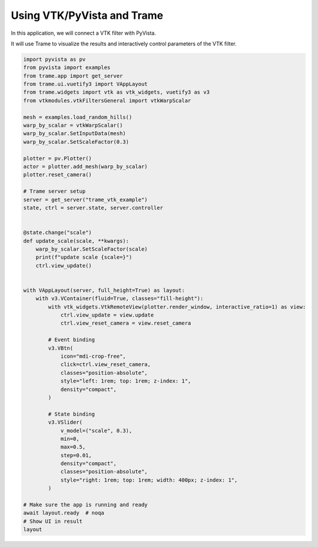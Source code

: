 
.. DO NOT EDIT.
.. THIS FILE WAS AUTOMATICALLY GENERATED BY SPHINX-GALLERY.
.. TO MAKE CHANGES, EDIT THE SOURCE PYTHON FILE:
.. "tutorial/09_trame/b_trame_vtk.py"
.. LINE NUMBERS ARE GIVEN BELOW.

.. only:: html

    .. note::
        :class: sphx-glr-download-link-note

        :ref:`Go to the end <sphx_glr_download_tutorial_09_trame_b_trame_vtk.py>`
        to download the full example code or to run this example in your browser via Binder

.. rst-class:: sphx-glr-example-title

.. _sphx_glr_tutorial_09_trame_b_trame_vtk.py:


Using VTK/PyVista and Trame
~~~~~~~~~~~~~~~~~~~~~~~~~~~

In this application, we will connect a VTK filter with PyVista.

It will use Trame to visualize the results and interactively control
parameters of the VTK filter.

.. GENERATED FROM PYTHON SOURCE LINES 11-70

.. code-block:: Python


    import pyvista as pv
    from pyvista import examples
    from trame.app import get_server
    from trame.ui.vuetify3 import VAppLayout
    from trame.widgets import vtk as vtk_widgets, vuetify3 as v3
    from vtkmodules.vtkFiltersGeneral import vtkWarpScalar

    mesh = examples.load_random_hills()
    warp_by_scalar = vtkWarpScalar()
    warp_by_scalar.SetInputData(mesh)
    warp_by_scalar.SetScaleFactor(0.3)

    plotter = pv.Plotter()
    actor = plotter.add_mesh(warp_by_scalar)
    plotter.reset_camera()

    # Trame server setup
    server = get_server("trame_vtk_example")
    state, ctrl = server.state, server.controller


    @state.change("scale")
    def update_scale(scale, **kwargs):
        warp_by_scalar.SetScaleFactor(scale)
        print(f"update scale {scale=}")
        ctrl.view_update()


    with VAppLayout(server, full_height=True) as layout:
        with v3.VContainer(fluid=True, classes="fill-height"):
            with vtk_widgets.VtkRemoteView(plotter.render_window, interactive_ratio=1) as view:
                ctrl.view_update = view.update
                ctrl.view_reset_camera = view.reset_camera

            # Event binding
            v3.VBtn(
                icon="mdi-crop-free",
                click=ctrl.view_reset_camera,
                classes="position-absolute",
                style="left: 1rem; top: 1rem; z-index: 1",
                density="compact",
            )

            # State binding
            v3.VSlider(
                v_model=("scale", 0.3),
                min=0,
                max=0.5,
                step=0.01,
                density="compact",
                classes="position-absolute",
                style="right: 1rem; top: 1rem; width: 400px; z-index: 1",
            )

    # Make sure the app is running and ready
    await layout.ready  # noqa
    # Show UI in result
    layout


.. _sphx_glr_download_tutorial_09_trame_b_trame_vtk.py:

.. only:: html

  .. container:: sphx-glr-footer sphx-glr-footer-example

    .. container:: binder-badge

      .. image:: images/binder_badge_logo.svg
        :target: https://mybinder.org/v2/gh/pyvista/pyvista-tutorial/gh-pages?urlpath=lab/tree/notebooks/tutorial/09_trame/b_trame_vtk.ipynb
        :alt: Launch binder
        :width: 150 px

    .. container:: sphx-glr-download sphx-glr-download-jupyter

      :download:`Download Jupyter notebook: b_trame_vtk.ipynb <b_trame_vtk.ipynb>`

    .. container:: sphx-glr-download sphx-glr-download-python

      :download:`Download Python source code: b_trame_vtk.py <b_trame_vtk.py>`


.. only:: html

 .. rst-class:: sphx-glr-signature

    `Gallery generated by Sphinx-Gallery <https://sphinx-gallery.github.io>`_
